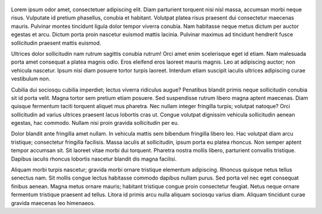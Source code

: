 .. title: Sample post 2
.. slug: sample-post-2
.. date: 2012-03-30 23:00:00 UTC-03:00
.. tags: nikola, python, demo, blog
.. author: Roberto Alsina
.. link: https://getnikola.com/
.. description:
.. category: nikola

.. figure:: https://farm1.staticflickr.com/138/352972944_4f9d568680.jpg
   :target: https://farm1.staticflickr.com/138/352972944_4f9d568680_z.jpg?zz=1
   :class: thumbnail
   :alt: Nikola Tesla Corner by nicwest, on Flickr

Lorem ipsum odor amet, consectetuer adipiscing elit. Diam parturient torquent nisi nisl massa, accumsan morbi neque risus. Vulputate id pretium phasellus, conubia et habitant. Volutpat platea risus praesent dui consectetur maecenas mauris. Pulvinar montes tincidunt ligula dolor tempor viverra conubia. Nam habitasse neque metus dictum per auctor egestas et arcu. Dictum porta proin nascetur euismod mattis lacinia. Pulvinar maximus ad tincidunt hendrerit fusce sollicitudin praesent mattis euismod.

Ultrices dolor sollicitudin nam rutrum sagittis conubia rutrum! Orci amet enim scelerisque eget id etiam. Nam malesuada porta amet consequat a platea magnis odio. Eros eleifend eros laoreet mauris magnis. Leo at adipiscing auctor; non vehicula nascetur. Ipsum nisi diam posuere tortor turpis laoreet. Interdum etiam suscipit iaculis ultrices adipiscing curae vestibulum non.

Cubilia dui sociosqu cubilia imperdiet; lectus viverra ridiculus augue? Penatibus blandit primis neque sollicitudin conubia sit id porta velit. Magna tortor sem pretium etiam posuere. Sed suspendisse rutrum libero magna aptent maecenas. Diam quisque fermentum taciti torquent aliquet mus pharetra. Nec nullam integer fringilla turpis; volutpat natoque? Orci sollicitudin ad varius ultrices praesent lacus lobortis cras ut. Congue volutpat dignissim vehicula sollicitudin aenean egestas, hac commodo. Nullam nisi proin gravida sollicitudin per eu.

Dolor blandit ante fringilla amet nullam. In vehicula mattis sem bibendum fringilla libero leo. Hac volutpat diam arcu tristique; consectetur fringilla facilisis. Massa iaculis at sollicitudin, ipsum porta eu platea rhoncus. Non semper aptent tempor accumsan sit. Sit laoreet vitae morbi dui torquent. Pharetra nostra mollis libero, parturient convallis tristique. Dapibus iaculis rhoncus lobortis nascetur blandit dis magna facilisi.

Aliquam morbi turpis nascetur; gravida morbi ornare tristique elementum adipiscing. Rhoncus quisque netus tellus senectus nam. Sit mollis congue lectus habitasse commodo dapibus nullam purus. Sed porta vel nec eget consequat finibus aenean. Magna metus ornare mauris; habitant tristique congue proin consectetur feugiat. Netus neque ornare fermentum tristique praesent ad tellus. Litora id primis arcu nulla aliquam sociosqu varius diam. Aliquam tincidunt curae gravida maecenas leo himenaeos.
